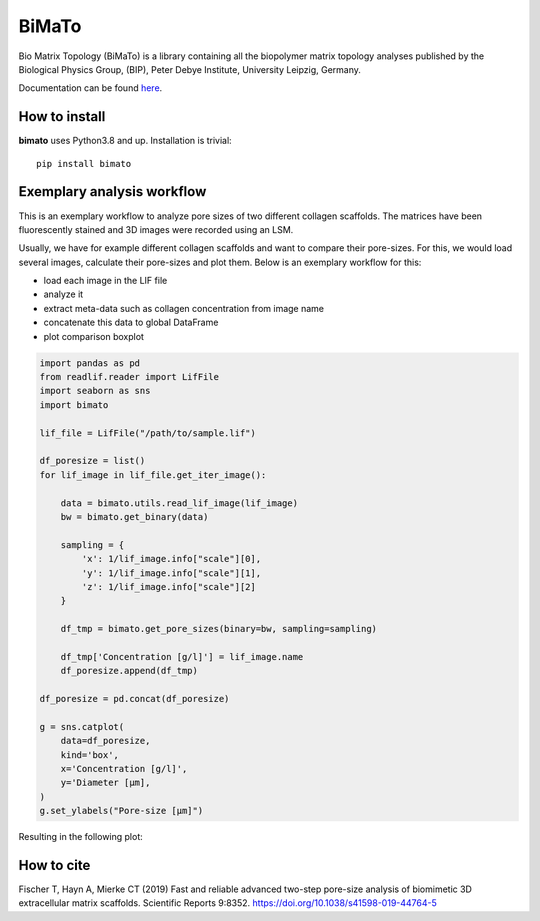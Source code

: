 BiMaTo
======

|DOI| |GPLv3 license| |PyPI version shields.io| |Documentation Status|

.. |DOI| image:: https://zenodo.org/badge/DOI/10.1038/s41598-019-44764-5.svg
   :target: https://doi.org/10.1038/s41598-019-44764-5

.. |PyPI version shields.io| image:: https://img.shields.io/pypi/v/bimato.svg
   :target: https://pypi.python.org/pypi/bimato/

.. |GPLv3 license| image:: https://img.shields.io/badge/License-GPLv3-blue.svg
   :target: http://perso.crans.org/besson/LICENSE.html

.. |Documentation Status| image:: https://readthedocs.org/projects/bimato/badge/?version=latest
   :target: http://bimato.readthedocs.io/?badge=latest

Bio Matrix Topology (BiMaTo) is a library containing all the biopolymer matrix topology analyses published by the Biological Physics Group, (BIP), Peter Debye Institute, University Leipzig, Germany.

Documentation can be found `here <https://bimato.readthedocs.io/>`__.

How to install
--------------

**bimato** uses Python3.8 and up. Installation is trivial::

    pip install bimato

Exemplary analysis workflow
---------------------------

This is an exemplary workflow to analyze pore sizes of two different collagen scaffolds. The matrices have been fluorescently stained and 3D images were recorded using an LSM.

Usually, we have for example different collagen scaffolds and want to compare their pore-sizes. For this, we would load several images, calculate their pore-sizes and plot them. Below is an exemplary workflow for this:

- load each image in the LIF file
- analyze it
- extract meta-data such as collagen concentration from image name
- concatenate this data to global DataFrame
- plot comparison boxplot

..  code-block:: python

    import pandas as pd
    from readlif.reader import LifFile
    import seaborn as sns
    import bimato

    lif_file = LifFile("/path/to/sample.lif")

    df_poresize = list()
    for lif_image in lif_file.get_iter_image():

        data = bimato.utils.read_lif_image(lif_image)
        bw = bimato.get_binary(data)

        sampling = {
            'x': 1/lif_image.info["scale"][0],
            'y': 1/lif_image.info["scale"][1],
            'z': 1/lif_image.info["scale"][2]
        }

        df_tmp = bimato.get_pore_sizes(binary=bw, sampling=sampling)

        df_tmp['Concentration [g/l]'] = lif_image.name
        df_poresize.append(df_tmp)

    df_poresize = pd.concat(df_poresize)

    g = sns.catplot(
        data=df_poresize,
        kind='box',
        x='Concentration [g/l]',
        y='Diameter [µm],
    )
    g.set_ylabels("Pore-size [µm]")

Resulting in the following plot:

.. image:: docs/source/poresize_m.jpeg
  :width: 200
  :align: center
  :alt: boxplot of poresize between two differently concengtrated collagen matrices

How to cite
-----------

Fischer T, Hayn A, Mierke CT (2019) Fast and reliable advanced two-step pore-size analysis of biomimetic 3D extracellular matrix scaffolds. Scientific Reports 9:8352. https://doi.org/10.1038/s41598-019-44764-5


.. _article: https://www.nature.com/articles/s41598-019-44764-5